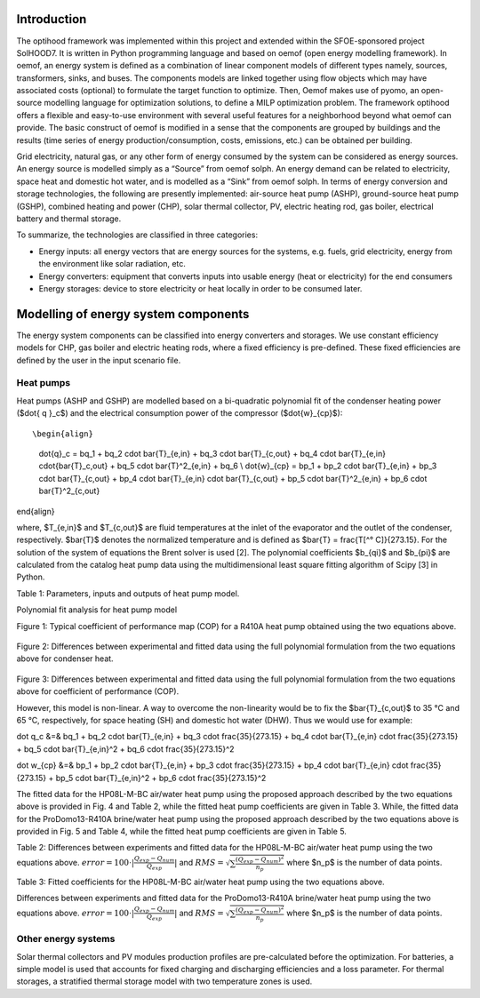 .. _energy_system_component_models:

Introduction
============

The optihood framework was implemented within this project and extended within the SFOE-sponsored project SolHOOD7. It is written in Python programming language and based on oemof (open energy modelling framework). In oemof, an energy system is defined as a combination of linear component models of different types namely, sources, transformers, sinks, and buses. The components models are linked together using flow objects which may have associated costs (optional) to formulate the target function to optimize. Then, Oemof makes use of pyomo, an open-source modelling language for optimization solutions, to define a MILP optimization problem. The framework optihood offers a flexible and easy-to-use environment with several useful features for a neighborhood beyond what oemof can provide. The basic construct of oemof is modified in a sense that the components are grouped by buildings and the results (time series of energy production/consumption, costs, emissions, etc.) can be obtained per building. 

Grid electricity, natural gas, or any other form of energy consumed by the system can be considered as energy sources. An energy source is modelled simply as a “Source” from oemof solph. An energy demand can be related to electricity, space heat and domestic hot water, and is modelled as a “Sink” from oemof solph. In terms of energy conversion and storage technologies, the following are presently implemented: air-source heat pump (ASHP), ground-source heat pump (GSHP), combined heating and power (CHP), solar thermal collector, PV, electric heating rod, gas boiler, electrical battery and thermal storage. 


.. image:: ./resources/optihood_architecture.png
      :width: 1000
      :alt: optihood_architecture


To summarize, the technologies are classified in three categories:

- Energy inputs: all energy vectors that are energy sources for the systems, e.g. fuels, grid electricity, energy from the environment like solar radiation, etc.
- Energy converters: equipment that converts inputs into usable energy (heat or electricity) for the end consumers
- Energy storages: device to store electricity or heat locally in order to be consumed later.

.. image:: ./resources/energy_types.png
      :width: 800
      :alt: energy_types


Modelling of energy system components
=====================================

The energy system components can be classified into energy converters and storages. We use constant efficiency models for CHP, gas boiler and electric heating rods, where a fixed efficiency is pre-defined. These fixed efficiencies are defined by the user in the input scenario file. 

Heat pumps
----------

Heat pumps (ASHP and GSHP) are modelled based on a bi-quadratic polynomial fit of the  condenser heating power ($\dot{ q }_c$) and the electrical consumption power of the compressor ($\dot{w}_{cp}$)::

\begin{align}
    
    \dot{q}_c = bq_1 + bq_2 \cdot \bar{T}_{e,in} + bq_3 \cdot \bar{T}_{c,out} + bq_4 \cdot \bar{T}_{e,in} \cdot{\bar{T}_c,out} + bq_5 \cdot \bar{T}^2_{e,in} + bq_6 \\
    \dot{w}_{cp} = bp_1 + bp_2 \cdot \bar{T}_{e,in} + bp_3 \cdot \bar{T}_{c,out} + bp_4 \cdot \bar{T}_{e,in} \cdot \bar{T}_{c,out} + bp_5 \cdot \bar{T}^2_{e,in} + bp_6 \cdot \bar{T}^2_{c,out}

\end{align}

where, $T_{e,in}$ and $T_{c,out}$ are fluid temperatures at the inlet of the evaporator and the outlet of the condenser, respectively. $\bar{T}$ denotes the normalized temperature and is defined as $\bar{T} = \frac{T[^° C]}{273.15}. For the
solution of the system of equations the Brent solver is used [2]. The polynomial coefficients $b_{qi}$ and
$b_{pi}$ are calculated from the catalog heat pump data using the multidimensional least square fitting
algorithm of Scipy [3] in Python.


Table 1: Parameters, inputs and outputs of heat pump model.

.. image:: ./resources/HP_model_param.png
      :width: 800
      :alt: HP_model_param


Polynomial fit analysis for heat pump model

.. image:: ./resources/R410A-predict-Cop-1.png
      :width: 800
      :alt: R410A-predict-Cop
Figure 1: Typical coefficient of performance map (COP) for a R410A heat pump obtained using the two equations above.


.. figure:: ./resources/R410A-Qcond-1.png
   :width: 400
   :alt: R410A-Qcond
Figure 2: Differences between experimental and fitted data using the full polynomial formulation from
the two equations above for condenser heat.

.. figure:: ./resources/R410A-COP-1.png
   :width: 400
   :alt: R410A-COP
Figure 3: Differences between experimental and fitted data using the full polynomial formulation from
the two equations above for coefficient of performance (COP).


However, this model is non-linear. A way to overcome the non-linearity would be to fix the $\bar{T}_{c,out}$ to 35 °C and 65 °C, respectively, for space heating (SH) and domestic hot water (DHW). Thus we would use for example:

.. _equation1:

.. math::

\dot q_c &=& bq_1 + bq_2 \cdot \bar{T}_{e,in} + bq_3 \cdot \frac{35}{273.15}  + bq_4 \cdot \bar{T}_{e,in} \cdot \frac{35}{273.15} + bq_5 \cdot \bar{T}_{e,in}^2 + bq_6 \cdot \frac{35}{273.15}^2 

.. _equation2:

.. math::

\dot w_{cp} &=& bp_1 + bp_2 \cdot \bar{T}_{e,in} + bp_3 \cdot \frac{35}{273.15}  + bp_4 \cdot \bar{T}_{e,in} \cdot \frac{35}{273.15} + bp_5 \cdot \bar{T}_{e,in}^2 + bp_6 \cdot \frac{35}{273.15}^2 

The fitted data for the HP08L-M-BC air/water heat pump using the proposed approach described by
the two equations above is provided in Fig. 4 and Table 2, while the fitted heat pump coefficients are given in
Table 3. While, the fitted data for the ProDomo13-R410A brine/water heat pump using the proposed
approach described by the two equations above is provided in Fig. 5 and Table 4, while the fitted heat pump
coefficients are given in Table 5.

Table 2: Differences between experiments and fitted data for the HP08L-M-BC air/water heat pump using the two equations above. :math:`error=100 \cdot |\frac{Q_{exp}-Q_{num}}{Q_{exp}}|` and :math:`RMS = \sqrt { \sum{\frac{(Q_{exp}-Q_{num})^2}{n_p}} }` where $n_p$ is the number of data points.

.. image:: ./resources/HP_table2_new.png
      :width: 800
      :alt: HP_table2


Table 3: Fitted coefficients for the HP08L-M-BC air/water heat pump using the two equations above.

.. image:: ./resources/HP_table3.png
      :width: 800
      :alt: HP_table3
Differences between experiments and fitted data for the ProDomo13-R410A brine/water heat
pump using the two equations above. :math:`error=100 \cdot |\frac{Q_{exp}-Q_{num}}{Q_{exp}}|` and :math:`RMS = \sqrt { \sum{\frac{(Q_{exp}-Q_{num})^2}{n_p}} }` where $n_p$ is the number of data points.

.. image:: ./resources/HP_table4.png
      :width: 800
      :alt: HP_table4

.. image:: ./resources/HP_figure_4_5.png
      :width: 800
      :alt: HP_figure_4_5

.. image:: ./resources/HP_table5.png
      :width: 800
      :alt: HP_table5

Other energy systems
--------------------

Solar thermal collectors and PV modules production profiles are pre-calculated before the optimization. For batteries, a simple model is used that accounts for fixed charging and discharging efficiencies and a loss parameter. For thermal storages, a stratified thermal storage model with two temperature zones is used.
